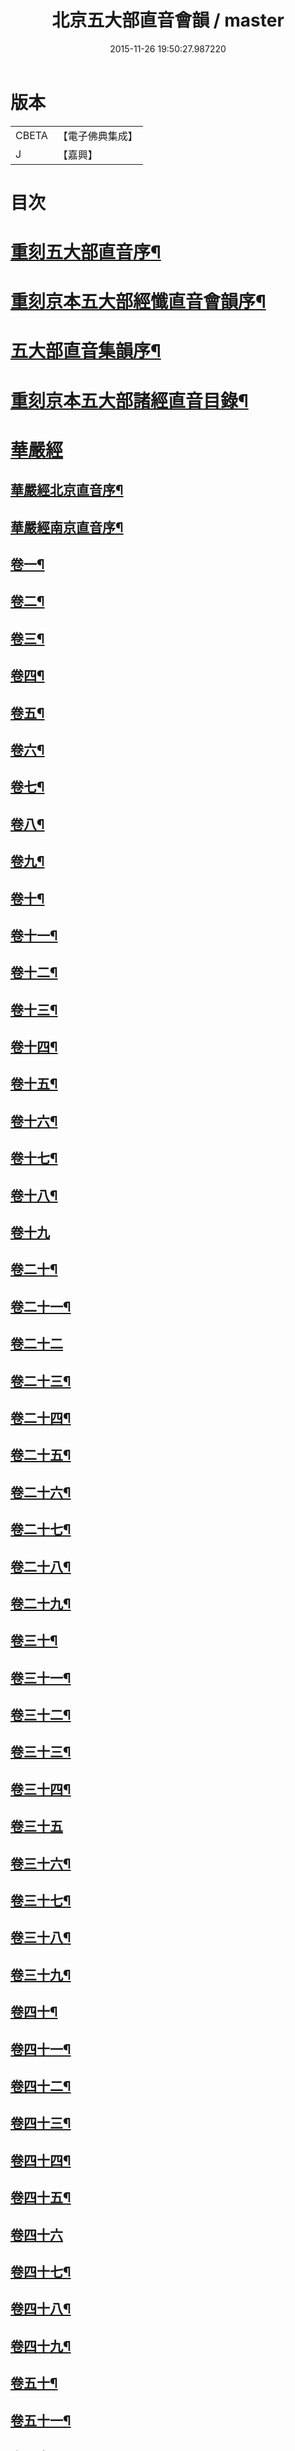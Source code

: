 #+TITLE: 北京五大部直音會韻 / master
#+DATE: 2015-11-26 19:50:27.987220
* 版本
 |     CBETA|【電子佛典集成】|
 |         J|【嘉興】    |

* 目次
* [[file:KR6s0017_001.txt::001-0213a2][重刻五大部直音序¶]]
* [[file:KR6s0017_001.txt::0213c2][重刻京本五大部經懺直音會韻序¶]]
* [[file:KR6s0017_001.txt::0214a13][五大部直音集韻序¶]]
* [[file:KR6s0017_001.txt::0214b20][重刻京本五大部諸經直音目錄¶]]
* [[file:KR6s0017_001.txt::0215a2][華嚴經]]
** [[file:KR6s0017_001.txt::0215a3][華嚴經北京直音序¶]]
** [[file:KR6s0017_001.txt::0215a10][華嚴經南京直音序¶]]
** [[file:KR6s0017_001.txt::0215a23][卷一¶]]
** [[file:KR6s0017_001.txt::0215b8][卷二¶]]
** [[file:KR6s0017_001.txt::0215b10][卷三¶]]
** [[file:KR6s0017_001.txt::0215b18][卷四¶]]
** [[file:KR6s0017_001.txt::0215b23][卷五¶]]
** [[file:KR6s0017_001.txt::0215c5][卷六¶]]
** [[file:KR6s0017_001.txt::0215c10][卷七¶]]
** [[file:KR6s0017_001.txt::0215c14][卷八¶]]
** [[file:KR6s0017_001.txt::0215c19][卷九¶]]
** [[file:KR6s0017_001.txt::0215c22][卷十¶]]
** [[file:KR6s0017_001.txt::0216a2][卷十一¶]]
** [[file:KR6s0017_001.txt::0216a7][卷十二¶]]
** [[file:KR6s0017_001.txt::0216a16][卷十三¶]]
** [[file:KR6s0017_001.txt::0216a25][卷十四¶]]
** [[file:KR6s0017_001.txt::0216b7][卷十五¶]]
** [[file:KR6s0017_001.txt::0216b12][卷十六¶]]
** [[file:KR6s0017_001.txt::0216b17][卷十七¶]]
** [[file:KR6s0017_001.txt::0216b20][卷十八¶]]
** [[file:KR6s0017_001.txt::0216b27][卷十九]]
** [[file:KR6s0017_001.txt::0216c12][卷二十¶]]
** [[file:KR6s0017_001.txt::0216c20][卷二十一¶]]
** [[file:KR6s0017_001.txt::0216c27][卷二十二]]
** [[file:KR6s0017_001.txt::0217a9][卷二十三¶]]
** [[file:KR6s0017_001.txt::0217a14][卷二十四¶]]
** [[file:KR6s0017_001.txt::0217a21][卷二十五¶]]
** [[file:KR6s0017_001.txt::0217b3][卷二十六¶]]
** [[file:KR6s0017_001.txt::0217b12][卷二十七¶]]
** [[file:KR6s0017_001.txt::0217b19][卷二十八¶]]
** [[file:KR6s0017_001.txt::0217b26][卷二十九¶]]
** [[file:KR6s0017_001.txt::0217c3][卷三十¶]]
** [[file:KR6s0017_001.txt::0217c6][卷三十一¶]]
** [[file:KR6s0017_001.txt::0217c10][卷三十二¶]]
** [[file:KR6s0017_001.txt::0217c15][卷三十三¶]]
** [[file:KR6s0017_001.txt::0217c23][卷三十四¶]]
** [[file:KR6s0017_001.txt::0217c27][卷三十五]]
** [[file:KR6s0017_001.txt::0218a10][卷三十六¶]]
** [[file:KR6s0017_001.txt::0218a15][卷三十七¶]]
** [[file:KR6s0017_001.txt::0218a19][卷三十八¶]]
** [[file:KR6s0017_001.txt::0218a24][卷三十九¶]]
** [[file:KR6s0017_001.txt::0218b2][卷四十¶]]
** [[file:KR6s0017_001.txt::0218b6][卷四十一¶]]
** [[file:KR6s0017_001.txt::0218b10][卷四十二¶]]
** [[file:KR6s0017_001.txt::0218b15][卷四十三¶]]
** [[file:KR6s0017_001.txt::0218b19][卷四十四¶]]
** [[file:KR6s0017_001.txt::0218b22][卷四十五¶]]
** [[file:KR6s0017_001.txt::0218b27][卷四十六]]
** [[file:KR6s0017_001.txt::0218c4][卷四十七¶]]
** [[file:KR6s0017_001.txt::0218c10][卷四十八¶]]
** [[file:KR6s0017_001.txt::0218c16][卷四十九¶]]
** [[file:KR6s0017_001.txt::0218c21][卷五十¶]]
** [[file:KR6s0017_001.txt::0218c27][卷五十一¶]]
** [[file:KR6s0017_001.txt::0219a6][卷五十二¶]]
** [[file:KR6s0017_001.txt::0219a10][卷五十三¶]]
** [[file:KR6s0017_001.txt::0219a12][卷五十四¶]]
** [[file:KR6s0017_001.txt::0219a15][卷五十五¶]]
** [[file:KR6s0017_001.txt::0219a20][卷五十六¶]]
** [[file:KR6s0017_001.txt::0219a25][卷五十七¶]]
** [[file:KR6s0017_001.txt::0219b4][卷五十八¶]]
** [[file:KR6s0017_001.txt::0219b13][卷五十九¶]]
** [[file:KR6s0017_001.txt::0219b21][卷六十¶]]
** [[file:KR6s0017_001.txt::0219c2][卷六十一¶]]
** [[file:KR6s0017_001.txt::0219c6][卷六十二¶]]
** [[file:KR6s0017_001.txt::0219c12][卷六十三¶]]
** [[file:KR6s0017_001.txt::0219c18][卷六十四¶]]
** [[file:KR6s0017_001.txt::0219c24][卷六十五¶]]
** [[file:KR6s0017_001.txt::0220a3][卷六十六¶]]
** [[file:KR6s0017_001.txt::0220a12][卷六十七¶]]
** [[file:KR6s0017_001.txt::0220a18][卷六十八¶]]
** [[file:KR6s0017_001.txt::0220a26][卷六十九¶]]
** [[file:KR6s0017_001.txt::0220b3][卷七十¶]]
** [[file:KR6s0017_001.txt::0220b8][卷七十一¶]]
** [[file:KR6s0017_001.txt::0220b13][卷七十二¶]]
** [[file:KR6s0017_001.txt::0220b27][卷七十三¶]]
** [[file:KR6s0017_001.txt::0220c7][卷七十四¶]]
** [[file:KR6s0017_001.txt::0220c10][卷七十五¶]]
** [[file:KR6s0017_001.txt::0220c21][卷七十六¶]]
** [[file:KR6s0017_001.txt::0221a3][卷七十七¶]]
** [[file:KR6s0017_001.txt::0221a15][卷七十八¶]]
** [[file:KR6s0017_001.txt::0221b4][卷七十九¶]]
** [[file:KR6s0017_001.txt::0221b15][卷八十¶]]
** [[file:KR6s0017_001.txt::0221c2][卷八十一¶]]
* [[file:KR6s0017_001.txt::0221c20][涅槃經¶]]
** [[file:KR6s0017_001.txt::0221c21][卷一¶]]
** [[file:KR6s0017_001.txt::0222a19][卷二¶]]
** [[file:KR6s0017_001.txt::0222b9][卷三¶]]
** [[file:KR6s0017_001.txt::0222b18][卷四¶]]
** [[file:KR6s0017_001.txt::0222b27][卷五¶]]
** [[file:KR6s0017_001.txt::0222c8][卷六¶]]
** [[file:KR6s0017_001.txt::0222c24][卷七¶]]
** [[file:KR6s0017_001.txt::0223a10][卷八¶]]
** [[file:KR6s0017_001.txt::0223a25][卷九¶]]
** [[file:KR6s0017_001.txt::0223b8][卷十¶]]
** [[file:KR6s0017_001.txt::0223b24][卷十一¶]]
** [[file:KR6s0017_001.txt::0223c16][卷十二¶]]
** [[file:KR6s0017_001.txt::0224a10][卷十三¶]]
** [[file:KR6s0017_001.txt::0224a19][卷十四¶]]
** [[file:KR6s0017_001.txt::0224a27][卷十五]]
** [[file:KR6s0017_001.txt::0224b10][卷十六¶]]
** [[file:KR6s0017_001.txt::0224b23][卷十七¶]]
** [[file:KR6s0017_001.txt::0224b27][卷十八]]
** [[file:KR6s0017_001.txt::0224c8][卷十九¶]]
** [[file:KR6s0017_001.txt::0224c20][卷二十¶]]
** [[file:KR6s0017_001.txt::0224c27][卷二十一¶]]
** [[file:KR6s0017_001.txt::0225a8][卷二十二¶]]
** [[file:KR6s0017_001.txt::0225a17][卷二十三¶]]
** [[file:KR6s0017_001.txt::0225a23][卷二十四¶]]
** [[file:KR6s0017_001.txt::0225b2][卷二十五¶]]
** [[file:KR6s0017_001.txt::0225b6][卷二十六¶]]
** [[file:KR6s0017_001.txt::0225b13][卷二十七¶]]
** [[file:KR6s0017_001.txt::0225b19][卷二十八¶]]
** [[file:KR6s0017_001.txt::0225b26][卷二十九¶]]
** [[file:KR6s0017_001.txt::0225c6][卷三十¶]]
** [[file:KR6s0017_001.txt::0225c12][卷三十一¶]]
** [[file:KR6s0017_001.txt::0225c19][卷三十二¶]]
** [[file:KR6s0017_001.txt::0225c27][卷三十三¶]]
** [[file:KR6s0017_001.txt::0226a6][卷三十四¶]]
** [[file:KR6s0017_001.txt::0226a10][卷三十五¶]]
** [[file:KR6s0017_001.txt::0226a13][卷三十六¶]]
** [[file:KR6s0017_001.txt::0226a17][卷三十七¶]]
** [[file:KR6s0017_001.txt::0226a20][卷三十八¶]]
** [[file:KR6s0017_001.txt::0226a26][卷三十九¶]]
** [[file:KR6s0017_001.txt::0226b2][卷四十¶]]
** [[file:KR6s0017_001.txt::0226b8][卷四十一¶]]
** [[file:KR6s0017_001.txt::0226b16][卷四十二¶]]
* [[file:KR6s0017_001.txt::0226b22][金光明最勝王經]]
** [[file:KR6s0017_001.txt::0226b23][卷一¶]]
** [[file:KR6s0017_001.txt::0226c3][卷二¶]]
** [[file:KR6s0017_001.txt::0226c8][卷三¶]]
** [[file:KR6s0017_001.txt::0226c12][卷四¶]]
** [[file:KR6s0017_001.txt::0226c18][卷五¶]]
** [[file:KR6s0017_001.txt::0226c22][卷六¶]]
** [[file:KR6s0017_001.txt::0227a5][卷七¶]]
** [[file:KR6s0017_001.txt::0227a13][卷八¶]]
** [[file:KR6s0017_001.txt::0227a18][卷九¶]]
** [[file:KR6s0017_001.txt::0227a25][卷十¶]]
* [[file:KR6s0017_001.txt::0227b5][報恩經]]
** [[file:KR6s0017_001.txt::0227b6][卷一¶]]
** [[file:KR6s0017_001.txt::0227b15][卷二¶]]
** [[file:KR6s0017_001.txt::0227c4][卷三¶]]
** [[file:KR6s0017_001.txt::0227c14][卷四¶]]
** [[file:KR6s0017_001.txt::0227c27][卷五¶]]
** [[file:KR6s0017_001.txt::0228a10][卷六¶]]
** [[file:KR6s0017_001.txt::0228a15][卷七¶]]
* [[file:KR6s0017_001.txt::0228a21][大乘本生心地觀經]]
** [[file:KR6s0017_001.txt::0228a22][序¶]]
** [[file:KR6s0017_001.txt::0228a27][卷一]]
** [[file:KR6s0017_001.txt::0228b7][卷二¶]]
** [[file:KR6s0017_001.txt::0228b12][卷三¶]]
** [[file:KR6s0017_001.txt::0228b16][卷四¶]]
** [[file:KR6s0017_001.txt::0228b27][卷五¶]]
** [[file:KR6s0017_001.txt::0228c6][卷六¶]]
** [[file:KR6s0017_001.txt::0228c14][卷七¶]]
** [[file:KR6s0017_001.txt::0228c19][卷八¶]]
* [[file:KR6s0017_002.txt::002-0229a2][大乘妙法蓮華經]]
** [[file:KR6s0017_002.txt::002-0229a3][序¶]]
** [[file:KR6s0017_002.txt::002-0229a7][卷一¶]]
*** [[file:KR6s0017_002.txt::002-0229a8][序品第一¶]]
*** [[file:KR6s0017_002.txt::002-0229a14][方便品第二¶]]
** [[file:KR6s0017_002.txt::002-0229a24][卷二¶]]
*** [[file:KR6s0017_002.txt::002-0229a25][譬喻品第三¶]]
*** [[file:KR6s0017_002.txt::0229b25][信解品第三¶]]
** [[file:KR6s0017_002.txt::0229c4][卷三¶]]
*** [[file:KR6s0017_002.txt::0229c5][藥草喻品第五¶]]
*** [[file:KR6s0017_002.txt::0229c10][授記品第六¶]]
*** [[file:KR6s0017_002.txt::0229c14][化城喻品第七¶]]
** [[file:KR6s0017_002.txt::0229c17][卷四¶]]
*** [[file:KR6s0017_002.txt::0229c18][五百弟子受記品第八¶]]
*** [[file:KR6s0017_002.txt::0229c21][授學無學品第九¶]]
*** [[file:KR6s0017_002.txt::0229c23][法師品第十¶]]
*** [[file:KR6s0017_002.txt::0229c27][見寶塔品第十一¶]]
*** [[file:KR6s0017_002.txt::0230a3][提婆達多品第十二¶]]
*** [[file:KR6s0017_002.txt::0230a6][持品第十三¶]]
** [[file:KR6s0017_002.txt::0230a9][卷五¶]]
*** [[file:KR6s0017_002.txt::0230a10][安樂行品第十四¶]]
*** [[file:KR6s0017_002.txt::0230a15][從地湧出品第十五¶]]
*** [[file:KR6s0017_002.txt::0230a18][如來壽量品第十六¶]]
*** [[file:KR6s0017_002.txt::0230a21][分別功德品第十七¶]]
** [[file:KR6s0017_002.txt::0230a24][卷六¶]]
*** [[file:KR6s0017_002.txt::0230a25][隨喜功德品第十八¶]]
*** [[file:KR6s0017_002.txt::0230b4][法師功德品第十九¶]]
*** [[file:KR6s0017_002.txt::0230b6][常不輕菩薩品第二十¶]]
*** [[file:KR6s0017_002.txt::0230b8][如來神力品第二十一¶]]
*** [[file:KR6s0017_002.txt::0230b10][囑累品第二十二¶]]
*** [[file:KR6s0017_002.txt::0230b12][藥王菩薩本事品第二十三¶]]
** [[file:KR6s0017_002.txt::0230b15][卷七¶]]
*** [[file:KR6s0017_002.txt::0230b16][妙音菩薩品第二十四¶]]
*** [[file:KR6s0017_002.txt::0230b18][普門品第二十五¶]]
*** [[file:KR6s0017_002.txt::0230b21][陀羅尼品第二十六¶]]
*** [[file:KR6s0017_002.txt::0230b27][妙莊嚴品第二十七]]
*** [[file:KR6s0017_002.txt::0230c3][勸發品第二十八¶]]
* [[file:KR6s0017_002.txt::0230c4][楞嚴經]]
** [[file:KR6s0017_002.txt::0230c5][序¶]]
** [[file:KR6s0017_002.txt::0230c10][卷一¶]]
** [[file:KR6s0017_002.txt::0230c23][卷二¶]]
** [[file:KR6s0017_002.txt::0231a11][卷三¶]]
** [[file:KR6s0017_002.txt::0231a20][卷四¶]]
** [[file:KR6s0017_002.txt::0231b6][卷五¶]]
** [[file:KR6s0017_002.txt::0231b16][卷六¶]]
** [[file:KR6s0017_002.txt::0231b25][卷七¶]]
** [[file:KR6s0017_002.txt::0231c15][卷八¶]]
** [[file:KR6s0017_002.txt::0232a10][卷九¶]]
** [[file:KR6s0017_002.txt::0232a24][卷十¶]]
* [[file:KR6s0017_002.txt::0232b3][圓覺經]]
** [[file:KR6s0017_002.txt::0232b4][序¶]]
** [[file:KR6s0017_002.txt::0232b10][略疏第二序¶]]
** [[file:KR6s0017_002.txt::0232b19][卷一¶]]
** [[file:KR6s0017_002.txt::0232b26][卷二¶]]
* [[file:KR6s0017_002.txt::0232c2][地藏經]]
** [[file:KR6s0017_002.txt::0232c3][卷一¶]]
** [[file:KR6s0017_002.txt::0232c20][卷二¶]]
** [[file:KR6s0017_002.txt::0233a4][卷三¶]]
* [[file:KR6s0017_002.txt::0233a7][梁皇懺]]
** [[file:KR6s0017_002.txt::0233a8][序¶]]
** [[file:KR6s0017_002.txt::0233a15][卷一¶]]
** [[file:KR6s0017_002.txt::0233b2][卷二¶]]
** [[file:KR6s0017_002.txt::0233b5][卷三¶]]
** [[file:KR6s0017_002.txt::0233b26][卷四¶]]
** [[file:KR6s0017_002.txt::0233c8][卷五¶]]
** [[file:KR6s0017_002.txt::0233c12][卷六¶]]
** [[file:KR6s0017_002.txt::0233c16][卷七¶]]
** [[file:KR6s0017_002.txt::0233c21][卷八¶]]
** [[file:KR6s0017_002.txt::0233c25][卷九¶]]
** [[file:KR6s0017_002.txt::0234a2][卷十¶]]
* [[file:KR6s0017_002.txt::0234a10][御製三昧水懺]]
** [[file:KR6s0017_002.txt::0234a11][序¶]]
** [[file:KR6s0017_002.txt::0234a19][起緣¶]]
** [[file:KR6s0017_002.txt::0234b3][卷一¶]]
** [[file:KR6s0017_002.txt::0234b19][卷二¶]]
** [[file:KR6s0017_002.txt::0234c23][卷三¶]]
* [[file:KR6s0017_002.txt::0235a15][諸天寶懺¶]]
* [[file:KR6s0017_002.txt::0235a22][小金光明經]]
** [[file:KR6s0017_002.txt::0235a23][卷一¶]]
** [[file:KR6s0017_002.txt::0235a27][卷二]]
** [[file:KR6s0017_002.txt::0235b5][卷三¶]]
** [[file:KR6s0017_002.txt::0235b10][卷四¶]]
* [[file:KR6s0017_002.txt::0235b13][藥師經]]
** [[file:KR6s0017_002.txt::0235b14][序¶]]
** [[file:KR6s0017_002.txt::0235b20][藥師經¶]]
* [[file:KR6s0017_002.txt::0235c15][佛頂心陀羅尼經¶]]
* [[file:KR6s0017_002.txt::0235c23][楞伽經]]
** [[file:KR6s0017_002.txt::0235c24][卷一¶]]
** [[file:KR6s0017_002.txt::0236a3][卷二¶]]
** [[file:KR6s0017_002.txt::0236a7][卷三¶]]
** [[file:KR6s0017_002.txt::0236a11][卷四¶]]
** [[file:KR6s0017_002.txt::0236a13][卷五¶]]
** [[file:KR6s0017_002.txt::0236a15][卷六¶]]
** [[file:KR6s0017_002.txt::0236a18][卷七¶]]
** [[file:KR6s0017_002.txt::0236a21][卷八¶]]
* [[file:KR6s0017_002.txt::0236a25][維摩經]]
** [[file:KR6s0017_002.txt::0236a26][卷一¶]]
** [[file:KR6s0017_002.txt::0236b10][卷二¶]]
** [[file:KR6s0017_002.txt::0236b18][卷三¶]]
* [[file:KR6s0017_002.txt::0236b20][大阿彌陀經]]
** [[file:KR6s0017_002.txt::0236b21][序¶]]
** [[file:KR6s0017_002.txt::0236b25][卷一¶]]
** [[file:KR6s0017_002.txt::0236c5][卷二¶]]
* [[file:KR6s0017_002.txt::0236c16][佛母大孔雀明王經]]
** [[file:KR6s0017_002.txt::0236c17][序¶]]
** [[file:KR6s0017_002.txt::0236c25][卷一¶]]
** [[file:KR6s0017_002.txt::0237a18][卷二¶]]
** [[file:KR6s0017_002.txt::0237b8][卷三¶]]
* [[file:KR6s0017_002.txt::0237b17][北藥師解結科儀]]
** [[file:KR6s0017_002.txt::0237b18][卷一¶]]
** [[file:KR6s0017_002.txt::0237c4][卷二¶]]
** [[file:KR6s0017_002.txt::0237c11][卷三¶]]
* [[file:KR6s0017_002.txt::0237c24][北藥師解結道場¶]]
* [[file:KR6s0017_002.txt::0238a4][放生文¶]]
* [[file:KR6s0017_002.txt::0238a10][三官經]]
** [[file:KR6s0017_002.txt::0238a11][序¶]]
** [[file:KR6s0017_002.txt::0238a18][三官經¶]]
* 卷
** [[file:KR6s0017_001.txt][北京五大部直音會韻 1]]
** [[file:KR6s0017_002.txt][北京五大部直音會韻 2]]
